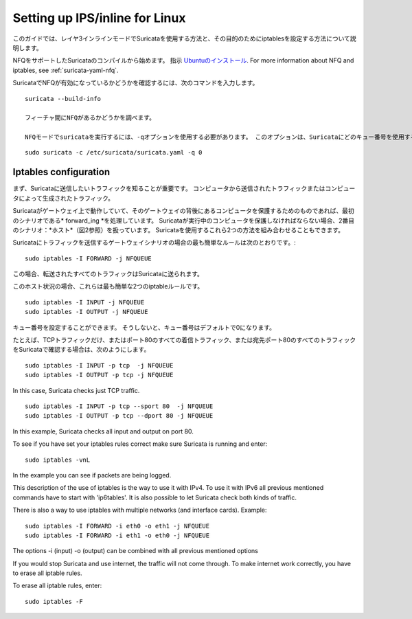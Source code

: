 Setting up IPS/inline for Linux
================================

このガイドでは、レイヤ3インラインモードでSuricataを使用する方法と、その目的のためにiptablesを設定する方法について説明します。

NFQをサポートしたSuricataのコンパイルから始めます。 指示
`Ubuntuのインストール
<https://redmine.openinfosecfoundation.org/projects/suricata/wiki/Ubuntu_Installation>`_.
For more information about NFQ and iptables, see
:ref:`suricata-yaml-nfq`.

SuricataでNFQが有効になっているかどうかを確認するには、次のコマンドを入力します。


::


  suricata --build-info

  フィーチャ間にNFQがあるかどうかを調べます。

  NFQモードでsuricataを実行するには、-qオプションを使用する必要があります。 このオプションは、Suricataにどのキュー番号を使用するかを指示します。


::


  sudo suricata -c /etc/suricata/suricata.yaml -q 0


Iptables configuration
~~~~~~~~~~~~~~~~~~~~~~

まず、Suricataに送信したいトラフィックを知ることが重要です。 コンピュータから送信されたトラフィックまたはコンピュータによって生成されたトラフィック。


.. image:: setting-up-ipsinline-for-linux/IPtables.png

.. image:: setting-up-ipsinline-for-linux/iptables1.png

Suricataがゲートウェイ上で動作していて、そのゲートウェイの背後にあるコンピュータを保護するためのものであれば、最初のシナリオである* forward_ing *を処理しています。
Suricataが実行中のコンピュータを保護しなければならない場合、2番目のシナリオ：*ホスト*（図2参照）を扱っています。
Suricataを使用するこれら2つの方法を組み合わせることもできます。

Suricataにトラフィックを送信するゲートウェイシナリオの場合の最も簡単なルールは次のとおりです。:


::


  sudo iptables -I FORWARD -j NFQUEUE

この場合、転送されたすべてのトラフィックはSuricataに送られます。

このホスト状況の場合、これらは最も簡単な2つのiptableルールです。


::


  sudo iptables -I INPUT -j NFQUEUE
  sudo iptables -I OUTPUT -j NFQUEUE

キュー番号を設定することができます。 そうしないと、キュー番号はデフォルトで0になります。

たとえば、TCPトラフィックだけ、またはポート80のすべての着信トラフィック、または宛先ポート80のすべてのトラフィックをSuricataで確認する場合は、次のようにします。

::


  sudo iptables -I INPUT -p tcp  -j NFQUEUE
  sudo iptables -I OUTPUT -p tcp -j NFQUEUE

In this case, Suricata checks just TCP traffic.


::


  sudo iptables -I INPUT -p tcp --sport 80  -j NFQUEUE
  sudo iptables -I OUTPUT -p tcp --dport 80 -j NFQUEUE

In this example, Suricata checks all input and output on port 80.

.. image:: setting-up-ipsinline-for-linux/iptables2.png

.. image:: setting-up-ipsinline-for-linux/IPtables3.png

To see if you have set your iptables rules correct make sure Suricata is running and enter:

::


  sudo iptables -vnL

In the example you can see if packets are being logged.

.. image:: setting-up-ipsinline-for-linux/iptables_vnL.png

This description of the use of iptables is the way to use it with IPv4. To use it with IPv6 all previous mentioned commands have to start with 'ip6tables'. It is also possible to let Suricata check both kinds of traffic.

There is also a way to use iptables with multiple networks (and interface cards). Example:


.. image:: setting-up-ipsinline-for-linux/iptables4.png


::


  sudo iptables -I FORWARD -i eth0 -o eth1 -j NFQUEUE
  sudo iptables -I FORWARD -i eth1 -o eth0 -j NFQUEUE

The options -i (input) -o (output) can be combined with all previous mentioned options

If you would stop Suricata and use internet, the traffic will not come through. To make internet work correctly, you have to erase all iptable rules.

To erase all iptable rules, enter:


::


  sudo iptables -F
